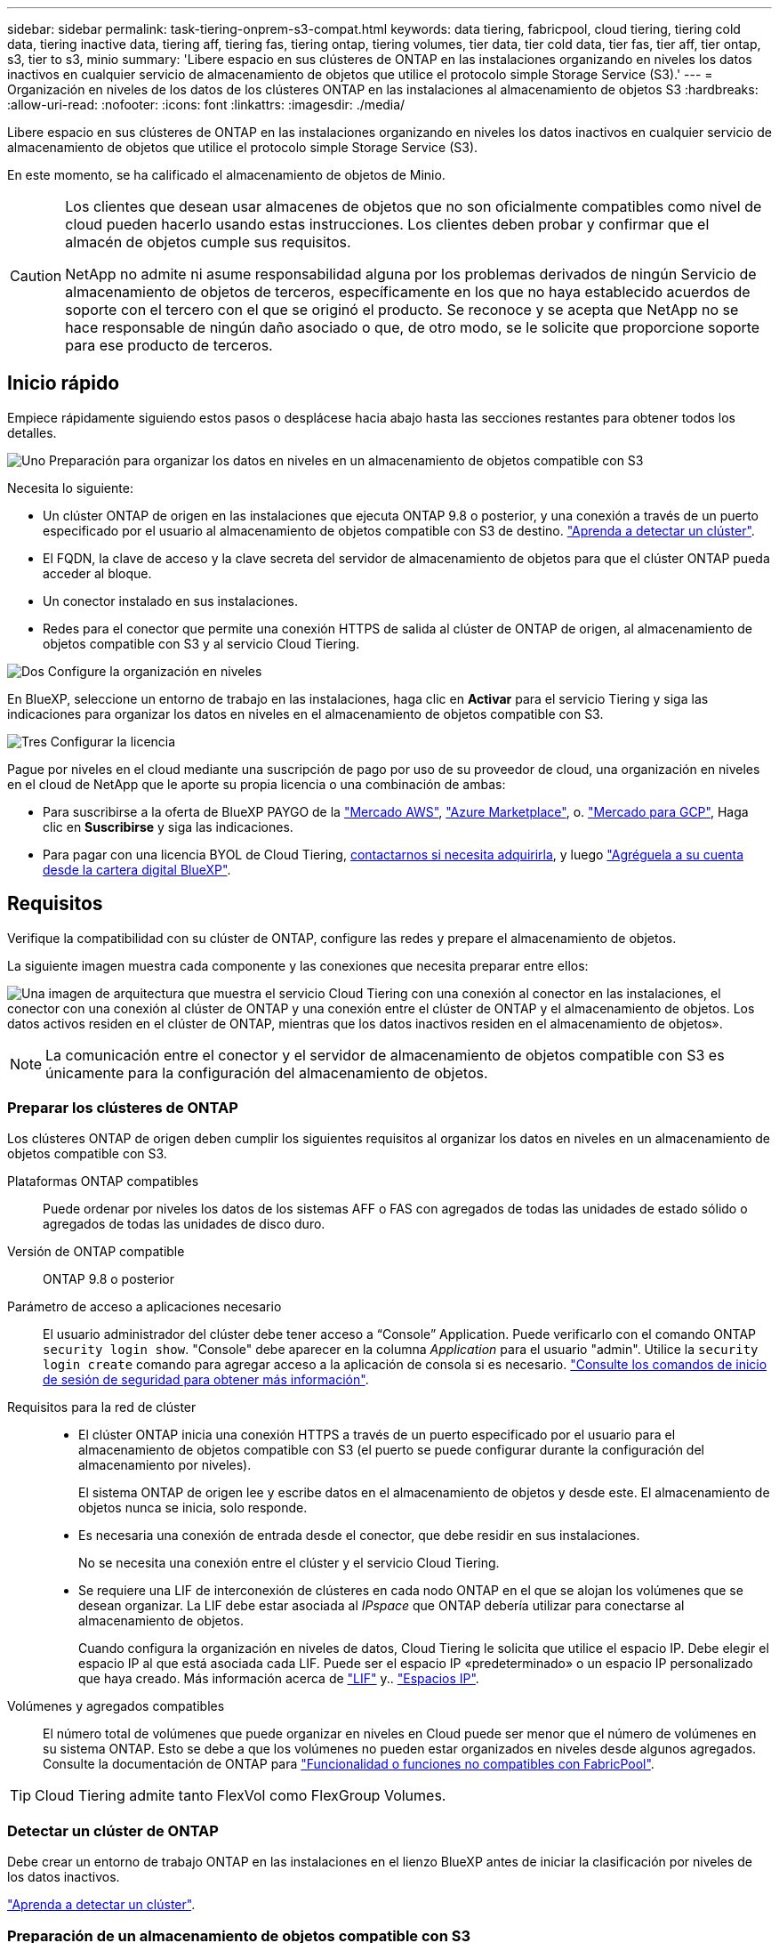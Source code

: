 ---
sidebar: sidebar 
permalink: task-tiering-onprem-s3-compat.html 
keywords: data tiering, fabricpool, cloud tiering, tiering cold data, tiering inactive data, tiering aff, tiering fas, tiering ontap, tiering volumes, tier data, tier cold data, tier fas, tier aff, tier ontap, s3, tier to s3, minio 
summary: 'Libere espacio en sus clústeres de ONTAP en las instalaciones organizando en niveles los datos inactivos en cualquier servicio de almacenamiento de objetos que utilice el protocolo simple Storage Service (S3).' 
---
= Organización en niveles de los datos de los clústeres ONTAP en las instalaciones al almacenamiento de objetos S3
:hardbreaks:
:allow-uri-read: 
:nofooter: 
:icons: font
:linkattrs: 
:imagesdir: ./media/


[role="lead"]
Libere espacio en sus clústeres de ONTAP en las instalaciones organizando en niveles los datos inactivos en cualquier servicio de almacenamiento de objetos que utilice el protocolo simple Storage Service (S3).

En este momento, se ha calificado el almacenamiento de objetos de Minio.

[CAUTION]
====
Los clientes que desean usar almacenes de objetos que no son oficialmente compatibles como nivel de cloud pueden hacerlo usando estas instrucciones. Los clientes deben probar y confirmar que el almacén de objetos cumple sus requisitos.

NetApp no admite ni asume responsabilidad alguna por los problemas derivados de ningún Servicio de almacenamiento de objetos de terceros, específicamente en los que no haya establecido acuerdos de soporte con el tercero con el que se originó el producto. Se reconoce y se acepta que NetApp no se hace responsable de ningún daño asociado o que, de otro modo, se le solicite que proporcione soporte para ese producto de terceros.

====


== Inicio rápido

Empiece rápidamente siguiendo estos pasos o desplácese hacia abajo hasta las secciones restantes para obtener todos los detalles.

.image:https://raw.githubusercontent.com/NetAppDocs/common/main/media/number-1.png["Uno"] Preparación para organizar los datos en niveles en un almacenamiento de objetos compatible con S3
[role="quick-margin-para"]
Necesita lo siguiente:

[role="quick-margin-list"]
* Un clúster ONTAP de origen en las instalaciones que ejecuta ONTAP 9.8 o posterior, y una conexión a través de un puerto especificado por el usuario al almacenamiento de objetos compatible con S3 de destino. https://docs.netapp.com/us-en/cloud-manager-ontap-onprem/task-discovering-ontap.html["Aprenda a detectar un clúster"^].
* El FQDN, la clave de acceso y la clave secreta del servidor de almacenamiento de objetos para que el clúster ONTAP pueda acceder al bloque.
* Un conector instalado en sus instalaciones.
* Redes para el conector que permite una conexión HTTPS de salida al clúster de ONTAP de origen, al almacenamiento de objetos compatible con S3 y al servicio Cloud Tiering.


.image:https://raw.githubusercontent.com/NetAppDocs/common/main/media/number-2.png["Dos"] Configure la organización en niveles
[role="quick-margin-para"]
En BlueXP, seleccione un entorno de trabajo en las instalaciones, haga clic en *Activar* para el servicio Tiering y siga las indicaciones para organizar los datos en niveles en el almacenamiento de objetos compatible con S3.

.image:https://raw.githubusercontent.com/NetAppDocs/common/main/media/number-3.png["Tres"] Configurar la licencia
[role="quick-margin-para"]
Pague por niveles en el cloud mediante una suscripción de pago por uso de su proveedor de cloud, una organización en niveles en el cloud de NetApp que le aporte su propia licencia o una combinación de ambas:

[role="quick-margin-list"]
* Para suscribirse a la oferta de BlueXP PAYGO de la https://aws.amazon.com/marketplace/pp/prodview-oorxakq6lq7m4?sr=0-8&ref_=beagle&applicationId=AWSMPContessa["Mercado AWS"^], https://azuremarketplace.microsoft.com/en-us/marketplace/apps/netapp.cloud-manager?tab=Overview["Azure Marketplace"^], o. https://console.cloud.google.com/marketplace/details/netapp-cloudmanager/cloud-manager?supportedpurview=project&rif_reserved["Mercado para GCP"^], Haga clic en *Suscribirse* y siga las indicaciones.
* Para pagar con una licencia BYOL de Cloud Tiering, mailto:ng-cloud-tiering@netapp.com?subject=Licensing[contactarnos si necesita adquirirla], y luego link:task-licensing-cloud-tiering.html#add-cloud-tiering-byol-licenses-to-your-account["Agréguela a su cuenta desde la cartera digital BlueXP"].




== Requisitos

Verifique la compatibilidad con su clúster de ONTAP, configure las redes y prepare el almacenamiento de objetos.

La siguiente imagen muestra cada componente y las conexiones que necesita preparar entre ellos:

image:diagram_cloud_tiering_s3_compat.png["Una imagen de arquitectura que muestra el servicio Cloud Tiering con una conexión al conector en las instalaciones, el conector con una conexión al clúster de ONTAP y una conexión entre el clúster de ONTAP y el almacenamiento de objetos. Los datos activos residen en el clúster de ONTAP, mientras que los datos inactivos residen en el almacenamiento de objetos»."]


NOTE: La comunicación entre el conector y el servidor de almacenamiento de objetos compatible con S3 es únicamente para la configuración del almacenamiento de objetos.



=== Preparar los clústeres de ONTAP

Los clústeres ONTAP de origen deben cumplir los siguientes requisitos al organizar los datos en niveles en un almacenamiento de objetos compatible con S3.

Plataformas ONTAP compatibles:: Puede ordenar por niveles los datos de los sistemas AFF o FAS con agregados de todas las unidades de estado sólido o agregados de todas las unidades de disco duro.
Versión de ONTAP compatible:: ONTAP 9.8 o posterior
Parámetro de acceso a aplicaciones necesario:: El usuario administrador del clúster debe tener acceso a “Console” Application. Puede verificarlo con el comando ONTAP `security login show`. "Console" debe aparecer en la columna _Application_ para el usuario "admin". Utilice la `security login create` comando para agregar acceso a la aplicación de consola si es necesario. https://docs.netapp.com/us-en/ontap-cli-9111/security-login-create.html["Consulte los comandos de inicio de sesión de seguridad para obtener más información"].
Requisitos para la red de clúster::
+
--
* El clúster ONTAP inicia una conexión HTTPS a través de un puerto especificado por el usuario para el almacenamiento de objetos compatible con S3 (el puerto se puede configurar durante la configuración del almacenamiento por niveles).
+
El sistema ONTAP de origen lee y escribe datos en el almacenamiento de objetos y desde este. El almacenamiento de objetos nunca se inicia, solo responde.

* Es necesaria una conexión de entrada desde el conector, que debe residir en sus instalaciones.
+
No se necesita una conexión entre el clúster y el servicio Cloud Tiering.

* Se requiere una LIF de interconexión de clústeres en cada nodo ONTAP en el que se alojan los volúmenes que se desean organizar. La LIF debe estar asociada al _IPspace_ que ONTAP debería utilizar para conectarse al almacenamiento de objetos.
+
Cuando configura la organización en niveles de datos, Cloud Tiering le solicita que utilice el espacio IP. Debe elegir el espacio IP al que está asociada cada LIF. Puede ser el espacio IP «predeterminado» o un espacio IP personalizado que haya creado. Más información acerca de https://docs.netapp.com/us-en/ontap/networking/create_a_lif.html["LIF"^] y.. https://docs.netapp.com/us-en/ontap/networking/standard_properties_of_ipspaces.html["Espacios IP"^].



--
Volúmenes y agregados compatibles:: El número total de volúmenes que puede organizar en niveles en Cloud puede ser menor que el número de volúmenes en su sistema ONTAP. Esto se debe a que los volúmenes no pueden estar organizados en niveles desde algunos agregados. Consulte la documentación de ONTAP para https://docs.netapp.com/us-en/ontap/fabricpool/requirements-concept.html#functionality-or-features-not-supported-by-fabricpool["Funcionalidad o funciones no compatibles con FabricPool"^].



TIP: Cloud Tiering admite tanto FlexVol como FlexGroup Volumes.



=== Detectar un clúster de ONTAP

Debe crear un entorno de trabajo ONTAP en las instalaciones en el lienzo BlueXP antes de iniciar la clasificación por niveles de los datos inactivos.

https://docs.netapp.com/us-en/cloud-manager-ontap-onprem/task-discovering-ontap.html["Aprenda a detectar un clúster"^].



=== Preparación de un almacenamiento de objetos compatible con S3

El almacenamiento de objetos compatible con S3 debe cumplir con los siguientes requisitos.

Credenciales de S3:: Cuando se configura la organización en niveles en un almacenamiento de objetos compatible con S3, se le solicita que cree un bloque de S3 o que seleccione un bloque de S3 existente. Debe proporcionar la organización en niveles del cloud con una clave de acceso S3 y una clave secreta. Cloud Tiering utiliza las claves para acceder a su bloque.
+
--
Estas claves de acceso deben estar asociadas a un usuario que tenga los siguientes permisos:

[source, json]
----
"s3:ListAllMyBuckets",
"s3:ListBucket",
"s3:GetObject",
"s3:PutObject",
"s3:DeleteObject",
"s3:CreateBucket"
----
--




=== Creación o conmutación de conectores

Se requiere un conector para organizar los datos en niveles en el cloud. Al organizar los datos en niveles en un almacenamiento de objetos compatible con S3, debe haber un conector disponible en las instalaciones. Tendrá que instalar un conector nuevo o asegurarse de que el conector seleccionado actualmente reside en las instalaciones.

* https://docs.netapp.com/us-en/cloud-manager-setup-admin/concept-connectors.html["Más información sobre conectores"^]
* https://docs.netapp.com/us-en/cloud-manager-setup-admin/task-quick-start-connector-on-prem.html["Instalar un conector en un host Linux"^]
* https://docs.netapp.com/us-en/cloud-manager-setup-admin/task-managing-connectors.html["Cambio entre conectores"^]




=== Preparación de la conexión a redes para el conector

Asegúrese de que el conector tiene las conexiones de red necesarias.

.Pasos
. Asegúrese de que la red en la que está instalado el conector habilita las siguientes conexiones:
+
** Una conexión de Internet saliente al servicio Cloud Tiering Puerto 443 (HTTPS)
** Una conexión HTTPS a través del puerto 443 para un almacenamiento de objetos compatible con S3
** Una conexión HTTPS a través del puerto 443 para la LIF de gestión del clúster ONTAP






== Organización en niveles de los datos inactivos del primer clúster en almacenamiento de objetos compatible con S3

Después de preparar su entorno, comience a organizar en niveles los datos inactivos del primer clúster.

.Lo que necesitará
* https://docs.netapp.com/us-en/cloud-manager-ontap-onprem/task-discovering-ontap.html["Un entorno de trabajo en las instalaciones"^].
* El FQDN del servidor de almacenamiento de objetos compatible con S3 y el puerto que se utilizarán para las comunicaciones HTTPS.
* Una clave de acceso y una clave secreta con los permisos de S3 requeridos.


.Pasos
. Seleccione el entorno de trabajo de ONTAP en las instalaciones.
. Haga clic en *Activar* para el servicio Tiering desde el panel derecho.
+
image:screenshot_setup_tiering_onprem.png["Una captura de pantalla que muestra la opción de organización en niveles que aparece en la parte derecha de la pantalla después de seleccionar un entorno de trabajo ONTAP en las instalaciones."]

. *Definir nombre de almacenamiento de objetos*: Escriba un nombre para este almacenamiento de objetos. Debe ser único de cualquier otro almacenamiento de objetos que pueda usar con agregados en este clúster.
. *Select Provider*: Seleccione *S3 compatible* y haga clic en *continuar*.
. Siga estos pasos en las páginas *Crear almacenamiento de objetos*:
+
.. *Servidor*: Introduzca el FQDN del servidor de almacenamiento de objetos compatible con S3, el puerto que ONTAP debe utilizar para la comunicación HTTPS con el servidor y la clave de acceso y la clave secreta para una cuenta que tenga los permisos S3 necesarios.
.. *Bucket*: Agregue un nuevo cucharón o seleccione uno existente y haga clic en *Continue*.
.. *Red de clúster*: Seleccione el espacio IP que ONTAP debe utilizar para conectarse al almacenamiento de objetos y haga clic en *continuar*.
+
Al seleccionar el espacio IP correcto, se garantiza que Cloud Tiering pueda configurar una conexión desde ONTAP al almacenamiento de objetos compatible con S3.



. En la página _Success_, haga clic en *Continue* para configurar sus volúmenes ahora.
. En la página _Tier Volumes_, seleccione los volúmenes para los que desea configurar la organización en niveles y haga clic en *continuar*:
+
** Para seleccionar todos los volúmenes, active la casilla de la fila de título (image:button_backup_all_volumes.png[""]) Y haga clic en *Configurar volúmenes*.
** Para seleccionar varios volúmenes, active la casilla de cada volumen (image:button_backup_1_volume.png[""]) Y haga clic en *Configurar volúmenes*.
** Para seleccionar un único volumen, haga clic en la fila (o. image:screenshot_edit_icon.gif["editar icono de lápiz"] ) para el volumen.
+
image:screenshot_tiering_tier_volumes.png["Una captura de pantalla que muestra cómo seleccionar un único volumen, varios volúmenes o todos los volúmenes y el botón Modificar volúmenes seleccionados."]



. En el cuadro de diálogo _Tiering Policy_, seleccione una política de organización en niveles, ajuste opcionalmente los días de refrigeración de los volúmenes seleccionados y haga clic en *aplicar*.
+
link:concept-cloud-tiering.html#volume-tiering-policies["Obtenga más información acerca de las políticas de organización en niveles de volumen y los días de refrigeración"].

+
image:screenshot_tiering_policy_settings.png["Captura de pantalla que muestra la configuración de la política de organización en niveles configurable."]



.Resultado
Ha configurado correctamente la organización en niveles de datos desde los volúmenes del clúster en el almacenamiento de objetos compatible con S3.

.El futuro
link:task-licensing-cloud-tiering.html["Asegúrese de suscribirse al servicio de organización en niveles de cloud"].

Puede revisar información acerca de los datos activos e inactivos en el clúster. link:task-managing-tiering.html["Más información sobre la gestión de la configuración de organización en niveles"].

También puede crear más almacenamiento de objetos en casos en los que puede que desee organizar los datos en niveles de ciertos agregados en un clúster en almacenes de objetos diferentes. O si tiene pensado utilizar la función FabricPool Mirroring en la que los datos organizados por niveles se replican en un almacén de objetos adicional. link:task-managing-object-storage.html["Obtenga más información sobre la gestión de almacenes de objetos"].
